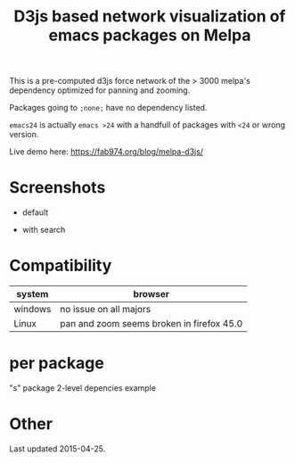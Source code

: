 #+TITLE: D3js based network visualization of emacs packages on Melpa

This is a pre-computed d3js force network of the > 3000 melpa's dependency optimized for panning and zooming.

Packages going to ~;none;~ have no dependency listed.

~emacs24~ is actually ~emacs >24~ with a handfull of packages with ~<24~ or wrong version.

Live demo here: https://fab974.org/blog/melpa-d3js/

* Screenshots
  - default
[[file:Images/2016-04-27-default.png]]
  - with search
[[file:Images/2016-04-27-searched.png]]

* Compatibility
| system  | browser                                   |
|---------+-------------------------------------------|
| windows | no issue on all majors                    |
| Linux   | pan and zoom seems broken in firefox 45.0 |
* per package
"s" package 2-level depencies example
[[./Images/s_packagedeps.svg]]
* Other
Last updated 2015-04-25.
